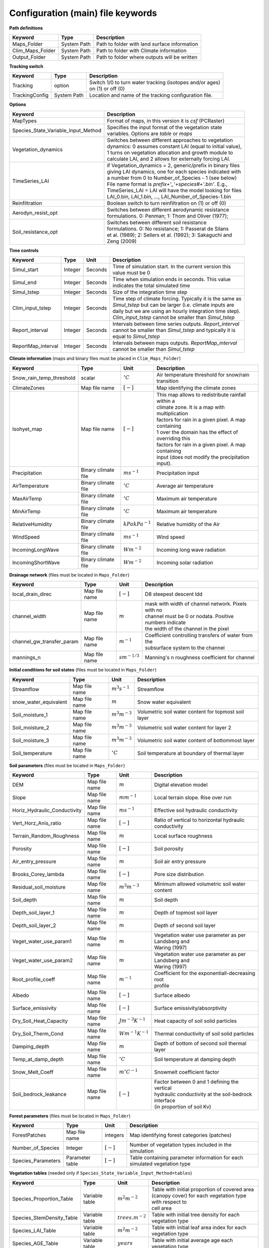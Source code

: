 Configuration (main) file keywords
==================================

**Path definitions**

+--------------------+--------------+-----------------------------------------------------------+
| Keyword            | Type         | Description                                               |
+====================+==============+===========================================================+
| Maps\_Folder       | System Path  | Path to folder with land surface information              |
+--------------------+--------------+-----------------------------------------------------------+
| Clim\_Maps\_Folder | System Path  | Path to folder with Climate information                   |
+--------------------+--------------+-----------------------------------------------------------+
| Output\_Folder     | System Path  | Path to folder where outputs will be written              |
+--------------------+--------------+-----------------------------------------------------------+

**Tracking switch**

+--------------------+--------------+------------------------------------------------------------+
| Keyword            | Type         | Description                                                |
+====================+==============+============================================================+
| Tracking           | option       | | Switch 1/0 to turn water tracking (isotopes and/or ages) |
|                    |              | | on (1) or off (0)                                        |
+--------------------+--------------+------------------------------------------------------------+
| TrackingConfig     | System Path  | Location and name of the tracking configuration file.      |
+--------------------+--------------+------------------------------------------------------------+

**Options**

+-----------------------------------------+---------------------------------------------------------------+
| Keyword                                 | Description                                                   |
+=========================================+===============================================================+
| MapTypes                                | Format of maps, in this version it is *csf* (PCRaster)        |
+-----------------------------------------+---------------------------------------------------------------+
| Species\_State\_Variable\_Input\_Method | | Specifies the input format of the vegetation state          |
|                                         | | variables. Options are *table* or *maps*                    |
+-----------------------------------------+---------------------------------------------------------------+
| Vegetation\_dynamics                    | | Switches between different approaches to vegetation         |
|                                         | | dynamics: 0 assumes constant LAI (equal to initial value),  |
|                                         | | 1 turns on vegetation allocation and growth module to       |
|                                         | | calculate LAI, and 2 allows for externally forcing LAI.     |
+-----------------------------------------+---------------------------------------------------------------+
| TimeSeries\_LAI                         | | if Vegetation\_dynamics = 2, generic/prefix in binary files |
|                                         | | giving LAI dynamics, one for each species indicated with    |
|                                         | | a number from 0 to Number\_of\_Species - 1 (see below)      |
|                                         | | File name format is *prefix+'_'+species#+'.bin'*. E.g.,     |
|                                         | | TimeSeries_LAI = LAI will have the model looking for files  |
|                                         | | LAI_0.bin, LAI_1.bin, ..., LAI_Number\_of\_Species-1.bin	  |
+-----------------------------------------+---------------------------------------------------------------+
| Reinfiltration                          | Boolean switch to turn reinfiltration on (1) or off (0)       |
+-----------------------------------------+---------------------------------------------------------------+
| Aerodyn\_resist\_opt                    | | Switches between different aerodynamic resistance           |
|                                         | | formulations. 0: Penman; 1: Thom and Oliver (1977);         |
+-----------------------------------------+---------------------------------------------------------------+
| Soil\_resistance\_opt                   | | Switches between different soil resistance                  |
|                                         | | formulations. 0: No resistance; 1: Passerat de Silans       |
|                                         | | et al. (1989); 2: Sellers et al. (1992); 3: Sakaguchi and   |
|                                         | | Zeng (2009)                                                 |
+-----------------------------------------+---------------------------------------------------------------+

**Time controls**

+---------------------+---------+---------+--------------------------------------------------------------+
| Keyword             | Type    | Unit    | Description                                                  |
+=====================+=========+=========+==============================================================+
| Simul\_start        | Integer | Seconds | | Time of simulation start. In the current version this      |
|                     |         |         | | value must be 0                                            |
+---------------------+---------+---------+--------------------------------------------------------------+
| Simul\_end          | Integer | Seconds | | Time when simulation ends in seconds. This value           |
|                     |         |         | | indicates the total simulated time                         |
+---------------------+---------+---------+--------------------------------------------------------------+
| Simul\_tstep        | Integer | Seconds | | Size of the integration time step                          |
+---------------------+---------+---------+--------------------------------------------------------------+
| Clim\_input\_tstep  | Integer | Seconds | | Time step of climate forcing. Typically it is the same as  |
|                     |         |         | | *Simul\_tstep* but can be larger (i.e. climate inputs are  |
|                     |         |         | | daily but we are using an hourly integration time step).   |
|                     |         |         | | *Clim\_input\_tstep* cannot be smaller than *Simul\_tstep* |
+---------------------+---------+---------+--------------------------------------------------------------+
| Report\_interval    | Integer | Seconds | | Intervals between time series outputs. *Report\_interval*  |  
|                     |         |         | | cannot be smaller than *Simul\_tstep* and typically it is  |
|                     |         |         | | equal to *Simul\_tstep*                                    |
+---------------------+---------+---------+--------------------------------------------------------------+
| ReportMap\_interval | Integer | Seconds | | Intervals between maps outputs. *ReportMap\_interval*      |
|                     |         |         | | cannot be smaller than *Simul\_tstep*                      |
+---------------------+---------+---------+--------------------------------------------------------------+

**Climate information** (maps and binary files must be placed in ``Clim_Maps_Folder``)

+-----------------------------+---------------------+----------------------+-------------------------------------------------------+
| Keyword                     | Type                | Unit                 | Description                                           |
+=============================+=====================+======================+=======================================================+
| Snow\_rain\_temp\_threshold | scalar              | :math:`^{\circ}C`    | Air temperature threshold for snow/rain transition    |
+-----------------------------+---------------------+----------------------+-------------------------------------------------------+
| ClimateZones                | Map file name       | :math:`[-]`          | Map identifying the climate zones                     |
+-----------------------------+---------------------+----------------------+-------------------------------------------------------+
| Isohyet\_map                | Map file name       | :math:`[-]`          | | This map allows to redistribute rainfall within a   |
|                             |                     |                      | | climate zone. It is a map with multiplication       |
|                             |                     |                      | | factors for rain in a given pixel. A map containing |
|                             |                     |                      | | 1 over the domain has the effect of overriding this |
|                             |                     |                      | | factors for rain in a given pixel. A map containing |
|                             |                     |                      | | input (does not modify the precipitation input).    |
+-----------------------------+---------------------+----------------------+-------------------------------------------------------+
| Precipitation               | Binary climate file | :math:`ms^{-1}`      | Precipitation input                                   |
+-----------------------------+---------------------+----------------------+-------------------------------------------------------+
| AirTemperature              | Binary climate file | :math:`^{\circ}C`    | Average air temperature                               |
+-----------------------------+---------------------+----------------------+-------------------------------------------------------+
| MaxAirTemp                  | Binary climate file | :math:`^{\circ}C`    | Maximum air temperature                               |
+-----------------------------+---------------------+----------------------+-------------------------------------------------------+
| MinAirTemp                  | Binary climate file | :math:`^{\circ}C`    | Maximum air temperature                               |
+-----------------------------+---------------------+----------------------+-------------------------------------------------------+
| RelativeHumidity            | Binary climate file | :math:`kPa kPa^{-1}` | Relative humidity of the Air                          |
+-----------------------------+---------------------+----------------------+-------------------------------------------------------+
| WindSpeed                   | Binary climate file | :math:`ms^{-1}`      | Wind speed                                            |
+-----------------------------+---------------------+----------------------+-------------------------------------------------------+
| IncomingLongWave            | Binary climate file | :math:`Wm^{-2}`      | Incoming long wave radiation                          |
+-----------------------------+---------------------+----------------------+-------------------------------------------------------+
| IncomingShortWave           | Binary climate file | :math:`Wm^{-2}`      | Incoming solar radiation                              |
+-----------------------------+---------------------+----------------------+-------------------------------------------------------+

**Drainage network** (files must be located in ``Maps_Folder``)

+------------------------------+---------------+-------------------+----------------------------------------------------------+
| Keyword                      | Type          | Unit              | Description                                              |
+==============================+===============+===================+==========================================================+
| local\_drain\_direc          | Map file name | :math:`[-]`       | D8 steepest descent ldd                                  |
+------------------------------+---------------+-------------------+----------------------------------------------------------+
| channel\_width               | Map file name | :math:`m`         | | mask with width of channel network. Pixels with no     |
|                              |               |                   | | channel must be 0 or nodata. Positive numbers indicate |
|                              |               |                   | | the width of the channel in the pixel                  |
+------------------------------+---------------+-------------------+----------------------------------------------------------+
| channel\_gw\_transfer\_param | Map file name | :math:`m^{-1}`    | | Coefficient controlling transfers of water from the    |
|                              |               |                   | | subsurface system to the channel                       |
+------------------------------+---------------+-------------------+----------------------------------------------------------+
| mannings\_n                  | Map file name | :math:`sm^{-1/3}` | Manning's n roughness coefficient for channel            |
+------------------------------+---------------+-------------------+----------------------------------------------------------+

**Initial conditions for soil states** (files must be located in ``Maps_Folder``)

+-------------------------+---------------+--------------------+------------------------------------------------------+
| Keyword                 | Type          | Unit               | Description                                          |
+=========================+===============+====================+======================================================+
| Streamflow              | Map file name | :math:`m^3 s^{-1}` | Streamflow                                           |
+-------------------------+---------------+--------------------+------------------------------------------------------+
| snow\_water\_equivalent | Map file name | :math:`m`          | Snow water equivalent                                |
+-------------------------+---------------+--------------------+------------------------------------------------------+
| Soil\_moisture\_1       | Map file name | :math:`m^3 m^{-3}` | Volumetric soil water content for topmost soil layer |
+-------------------------+---------------+--------------------+------------------------------------------------------+
| Soil\_moisture\_2       | Map file name | :math:`m^3 m^{-3}` | Volumetric soil water content for layer 2            |
+-------------------------+---------------+--------------------+------------------------------------------------------+
| Soil\_moisture\_3       | Map file name | :math:`m^3 m^{-3}` | Volumetric soil water content of bottommost layer    |
+-------------------------+---------------+--------------------+------------------------------------------------------+
| Soil\_temperature       | Map file name | :math:`^{\circ}C`  | Soil temperature at boundary of thermal layer        |
+-------------------------+---------------+--------------------+------------------------------------------------------+


**Soil parameters** (files must be located in ``Maps_Folder``)

+--------------------------------+---------------+-------------------------+--------------------------------------------------------+
| Keyword                        | Type          | Unit                    | Description                                            |
+================================+===============+=========================+========================================================+
| DEM                            | Map file name | :math:`m`               | Digital elevation model                                |
+--------------------------------+---------------+-------------------------+--------------------------------------------------------+
| Slope                          | Map file name | :math:`mm^{-1}`         | Local terrain slope. Rise over run                     |
+--------------------------------+---------------+-------------------------+--------------------------------------------------------+
| Horiz\_Hydraulic\_Conductivity | Map file name | :math:`ms^{-1}`         | Effective soil hydraulic conductivity                  |
+--------------------------------+---------------+-------------------------+--------------------------------------------------------+
| Vert\_Horz\_Anis\_ratio        | Map file name | :math:`[-]`             | Ratio of vertical to horizontal hydraulic conductivity |
+--------------------------------+---------------+-------------------------+--------------------------------------------------------+
| Terrain\_Random\_Roughness     | Map file name | :math:`m`               | Local surface roughness                                |
+--------------------------------+---------------+-------------------------+--------------------------------------------------------+
| Porosity                       | Map file name | :math:`[-]`             | Soil porosity                                          |
+--------------------------------+---------------+-------------------------+--------------------------------------------------------+
| Air\_entry\_pressure           | Map file name | :math:`m`               | Soil air entry pressure                                |
+--------------------------------+---------------+-------------------------+--------------------------------------------------------+
| Brooks\_Corey\_lambda          | Map file name | :math:`[-]`             | Pore size distribution                                 |
+--------------------------------+---------------+-------------------------+--------------------------------------------------------+
| Residual\_soil\_moisture       | Map file name | :math:`m^{3}m^{-3}`     | Minimum allowed volumetric soil water content          |
+--------------------------------+---------------+-------------------------+--------------------------------------------------------+
| Soil\_depth                    | Map file name | :math:`m`               | Soil depth                                             |
+--------------------------------+---------------+-------------------------+--------------------------------------------------------+
| Depth\_soil\_layer\_1          | Map file name | :math:`m`               | Depth of topmost soil layer                            |
+--------------------------------+---------------+-------------------------+--------------------------------------------------------+
| Depth\_soil\_layer\_2          | Map file name | :math:`m`               | Depth of second soil layer                             |
+--------------------------------+---------------+-------------------------+--------------------------------------------------------+
| Veget\_water\_use\_param1      | Map file name | :math:`m`               | | Vegetation water use parameter as per Landsberg and  |
|                                |               |                         | | Waring (1997)                                        |
+--------------------------------+---------------+-------------------------+--------------------------------------------------------+
| Veget\_water\_use\_param2      | Map file name | :math:`m`               | | Vegetation water use parameter as per Landsberg and  |
|                                |               |                         | | Waring (1997)                                        |
+--------------------------------+---------------+-------------------------+--------------------------------------------------------+
| Root\_profile\_coeff           | Map file name | :math:`m^{-1}`          | | Coefficient for the exponentiall-decreasing root     |
|                                |               |                         | | profile                                              |
+--------------------------------+---------------+-------------------------+--------------------------------------------------------+
| Albedo                         | Map file name | :math:`[-]`             | Surface albedo                                         |
+--------------------------------+---------------+-------------------------+--------------------------------------------------------+
| Surface\_emissivity            | Map file name | :math:`[-]`             | Surface emissivity/absorptivity                        |
+--------------------------------+---------------+-------------------------+--------------------------------------------------------+
| Dry\_Soil\_Heat\_Capacity      | Map file name | :math:`Jm^{-3}K^{-1}`   | Heat capacity of soil solid particles                  |
+--------------------------------+---------------+-------------------------+--------------------------------------------------------+
| Dry\_Soil\_Therm\_Cond         | Map file name | :math:`Wm^{-1}K^{-1}`   | Thermal conductivity of soil solid particles           |
+--------------------------------+---------------+-------------------------+--------------------------------------------------------+
| Damping\_depth                 | Map file name | :math:`m`               | Depth of bottom of second soil thermal layer           |
+--------------------------------+---------------+-------------------------+--------------------------------------------------------+
| Temp\_at\_damp\_depth          | Map file name | :math:`^{\circ}C`       | Soil temperature at damping depth                      |
+--------------------------------+---------------+-------------------------+--------------------------------------------------------+
| Snow\_Melt\_Coeff              | Map file name | :math:`m^{\circ}C^{-1}` | Snowmelt coefficient factor                            |
+--------------------------------+---------------+-------------------------+--------------------------------------------------------+
| Soil\_bedrock\_leakance        | Map file name | :math:`[-]`             | | Factor between 0 and 1 defining the vertical         |
|                                |               |                         | | hydraulic conductivity at the soil-bedrock interface |
|                                |               |                         | | (in proportion of soil Kv)                           |
+--------------------------------+---------------+-------------------------+--------------------------------------------------------+
  

**Forest parameters** (files must be located in ``Maps_Folder``)

+---------------------+-----------------+-------------+---------------------------------------------------------------------------+
| Keyword             | Type            | Unit        | Description                                                               |
+=====================+=================+=============+===========================================================================+
| ForestPatches       | Map file name   | integers    | Map identifying forest categories (patches)                               |
+---------------------+-----------------+-------------+---------------------------------------------------------------------------+
| Number\_of\_Species | Integer         | :math:`[-]` | Number of vegetation types included in the simulation                     |
+---------------------+-----------------+-------------+---------------------------------------------------------------------------+
| Species\_Parameters | Parameter table | :math:`[-]` | Table containing parameter information for each simulated vegetation type |
+---------------------+-----------------+-------------+---------------------------------------------------------------------------+


**Vegetation tables** (needed only if ``Species_State_Variable_Input_Method=tables``)

+-----------------------------+----------------+----------------------+-------------------------------------------------------------+
| Keyword                     | Type           | Unit                 | Description                                                 |
+=============================+================+======================+=============================================================+
| Species\_Proportion\_Table  | Variable table | :math:`m^{2} m^{-2}` | | Table with initial proportion of covered area             |
|                             |                |                      | | (canopy cover) for each vegetation type with respect to   |
|                             |                |                      | | cell area                                                 |
+-----------------------------+----------------+----------------------+-------------------------------------------------------------+
| Species\_StemDensity\_Table | Variable table | :math:`trees.m^{-2}` | Table with initial tree density for each vegetation type    |
+-----------------------------+----------------+----------------------+-------------------------------------------------------------+
| Species\_LAI\_Table         | Variable table | :math:`m^{2} m^{-2}` | Table with initial leaf area index for each vegetation type |
+-----------------------------+----------------+----------------------+-------------------------------------------------------------+ 
| Species\_AGE\_Table         | Variable table | :math:`years`        | Table with initial average age each vegetation type         |
+-----------------------------+----------------+----------------------+-------------------------------------------------------------+
| Species\_BasalArea\_Table   | Variable table | :math:`m^{2}`        | Table with initial total basal area per vegetation type     |
+-----------------------------+----------------+----------------------+-------------------------------------------------------------+
| Species\_Height\_table      | Variable table | :math:`m`            | Table with initial effective height per vegetation type     |
+-----------------------------+----------------+----------------------+-------------------------------------------------------------+
| Species\_RootMass\_table    | Variable table | :math:`g m^{-3}`     | | Table with initial root mass per volume of soil for each  |
|                             |                |                      | | vegetation type                                           |
+-----------------------------+----------------+----------------------+-------------------------------------------------------------+

**Map report switches**

+---------------------------------------+------------------------+-----------------------------------------------------+-----------+
| Keyword                               | Unit                   | Description                                         | File root |
+=======================================+========================+=====================================================+===========+
| Report\_Long\_Rad\_Down               | :math:`W m^{-2}`       | | Downwelling long wave (infrared) radiation at the | LDown     |
|                                       |                        | | top of the canopy (climate input)                 |           |
+---------------------------------------+------------------------+-----------------------------------------------------+-----------+
| Report\_Short\_Rad\_Down              | :math:`W m^{-2}`       | | Incoming shortwave (visible) radiation at the top | Sdown     |
|                                       |                        | | of canopy (climate input)                         |           |
+---------------------------------------+------------------------+-----------------------------------------------------+-----------+
| Report\_Precip                        | :math:`m s^{-1}`       | Precipitation (climate input)                       | Pp        |
+---------------------------------------+------------------------+-----------------------------------------------------+-----------+
| Report\_Rel\_Humidity                 | :math:`Pa^{1} Pa^{-1}` | Relative humidity in the atmosphere (climate input) | RH        |
+---------------------------------------+------------------------+-----------------------------------------------------+-----------+
| Report\_Wind\_Speed                   | :math:`m s^{-1}`       | Horizontal wind speed (climate input)               | WndSp     |
+---------------------------------------+------------------------+-----------------------------------------------------+-----------+
| Report\_AvgAir\_Temperature           | :math:`^{\circ}C`      | Average air temperature (climate input)             | Tp        |
+---------------------------------------+------------------------+-----------------------------------------------------+-----------+
| Report\_MinAir\_Temperature           | :math:`^{\circ}C`      | Minimum air temperature (climate input)             | TpMin     |
+---------------------------------------+------------------------+-----------------------------------------------------+-----------+
| Report\_MaxAir\_Temperature           | :math:`^{\circ}C`      | Maximum air temperature (climate input)             | TpMax     |
+---------------------------------------+------------------------+-----------------------------------------------------+-----------+
| Report\_SWE                           | :math:`m`              | Snow water equivalent                               | SWE       |
+---------------------------------------+------------------------+-----------------------------------------------------+-----------+
| Report\_Infilt\_Cap                   | :math:`m s^{-1}`       | Infiltration _Capacity                              | IfCap     |
+---------------------------------------+------------------------+-----------------------------------------------------+-----------+
| Report\_Streamflow                    | :math:`m^{3}s^{-1}`    | Channel discharge                                   | Q         |
+---------------------------------------+------------------------+-----------------------------------------------------+-----------+
| Report\_Soil\_Water\_Content\_Average | :math:`m^{3}m^{-3}`    | | Average volumetric water content for entire soil  | SWCav     |
|                                       |                        | | profile                                           |           |
+---------------------------------------+------------------------+-----------------------------------------------------+-----------+
| Report\_Soil\_Water\_Content\_Up      | :math:`m^{3}m^{-3}`    | | Average volumetric water content for the two      | SWCup     |
|                                       |                        | | upper soil layers                                 |           |
+---------------------------------------+------------------------+-----------------------------------------------------+-----------+
| Report\_Soil\_Water\_Content\_L1      | :math:`m^{3}m^{-3}`    | | Volumetric water content for topmost              | SWC1      |
|                                       |                        | | soil layer                                        |           |
+---------------------------------------+------------------------+-----------------------------------------------------+-----------+
| Report\_Soil\_Water\_Content\_L2      | :math:`m^{3}m^{-3}`    | | Volumetric water content for second               | SWC2      |
|                                       |                        | | soil layer                                        |           |
+---------------------------------------+------------------------+-----------------------------------------------------+-----------+
| Report\_Soil\_Water\_Content\_L3      | :math:`m^{3}m^{-3}`    | | Volumetric water content for bottommost           | SWC3      |
|                                       |                        | | soil layer                                        |           |
+---------------------------------------+------------------------+-----------------------------------------------------+-----------+
| Report\_WaterTableDepth               | :math:`m`              | | Depth the equivalent water table using the        | WTD       |
|                                       |                        | | average soil moisture                             |           |
+---------------------------------------+------------------------+-----------------------------------------------------+-----------+
| Report\_Soil\_Sat\_Deficit            | :math:`m`              | Meters of water needed to saturate soil             | SatDef    |
+---------------------------------------+------------------------+-----------------------------------------------------+-----------+
| Report\_Ground\_Water                 | :math:`m`              | | Meters of water above field capacity in the third | GW        |
|                                       |                        | | hydrologic layer                                  |           |
+---------------------------------------+------------------------+-----------------------------------------------------+-----------+
| Report\_Soil\_Net\_Rad                | :math:`Wm^{-2}`        | Soil net radiation integrated over the grid cell    | NRs       |
+---------------------------------------+------------------------+-----------------------------------------------------+-----------+
| Report\_Soil\_LE                      | :math:`Wm^{-2}`        | Latent heat for surface layer                       | LEs       |
+---------------------------------------+------------------------+-----------------------------------------------------+-----------+
| Report\_Sens\_Heat                    | :math:`Wm^{-2}`        | Sensible heat for surface layer                     | SensH     |
+---------------------------------------+------------------------+-----------------------------------------------------+-----------+
| Report\_Grnd\_Heat                    | :math:`Wm^{-2}`        | Ground heat                                         | GrndH     |
+---------------------------------------+------------------------+-----------------------------------------------------+-----------+
| Report\_Snow\_Heat                    | :math:`Wm^{-2}`        | Turbulent heat exchange with snowpack               | SnowH     |
+---------------------------------------+------------------------+-----------------------------------------------------+-----------+
| Report\_Soil\_Temperature             | :math:`^{\circ}C`      | | Soil temperature at the bottom of first thermal   | Ts        |
|                                       |                        | | layer                                             |           |
+---------------------------------------+------------------------+-----------------------------------------------------+-----------+
| Report\_Skin\_Temperature             | :math:`^{\circ}C`      | Soil skin temperature                               | Tskin     |
+---------------------------------------+------------------------+-----------------------------------------------------+-----------+
| Report\_Total\_ET                     | :math:`m s^{-1}`       | Total evapotranspiration                            | Evap      |
+---------------------------------------+------------------------+-----------------------------------------------------+-----------+
| Report\_Transpiration\_sum            | :math:`m s^{-1}`       | | Transpiration integrated over the grid cell using | EvapT     |
|                                       |                        | | vegetation fractions                              |           |
+---------------------------------------+------------------------+-----------------------------------------------------+-----------+
| Report\_Einterception\_sum            | :math:`m s^{-1}`       | | Evaporation of intercepted water integrated over  | EvapI     |
|                                       |                        | | the grid cell using vegetation fractions          |           |
+---------------------------------------+------------------------+-----------------------------------------------------+-----------+
| Report\_Esoil\_sum                    | :math:`m s^{-1}`       | | Soil evaporation integrated over subcanopy and    | EvapS     |
|                                       |                        | | bare soil fractions                               |           |
+---------------------------------------+------------------------+-----------------------------------------------------+-----------+
| Report\_Net\_Rad\_sum                 | :math:`Wm^{-2}`        | | Top-of-canopy net radiation integrated over the   | NRtot     |
|                                       |                        | | grid cell (including bare soil fraction)          |           |
+---------------------------------------+------------------------+-----------------------------------------------------+-----------+
| Report\_Veget\_frac                   | :math:`m^{2} m^{-2}`   | | Fraction of cell covered by canopy of vegetation  | p\_*n*    |
|                                       |                        | | type *n*                                          |           |
+---------------------------------------+------------------------+-----------------------------------------------------+-----------+
| Report\_Stem\_Density                 | :math:`stems m^{-2}`   | Density of individuals of vegetation type *n*       | ntr\_*n*  |
+---------------------------------------+------------------------+-----------------------------------------------------+-----------+
| Report\_Leaf\_Area\_Index             | :math:`m^{2} m^{-2}`   | Leaf area index of vegetation type *n*              | lai\_*n*  |
+---------------------------------------+------------------------+-----------------------------------------------------+-----------+
| Report\_Stand\_Age                    | :math:`years`          | Age of stand of vegetation type *n*                 | age\_*n*  |
+---------------------------------------+------------------------+-----------------------------------------------------+-----------+
| Report\_Canopy\_Conductance           | :math:`m s^{-1}`       | Canopy conductance for vegetation type *n*          | gc\_*n*   |
+---------------------------------------+------------------------+-----------------------------------------------------+-----------+
| Report\_GPP                           | :math:`gC m^{-2}`      | | Gross primary production for vegetation type *n*  | gpp\_*n*  |
|                                       |                        | | during the time step                              |           |
+---------------------------------------+------------------------+-----------------------------------------------------+-----------+
| Report\_NPP                           | :math:`gC^{-1} m^{-2}` | | Net primary production for vegetation type *n*    | npp\_*n*  |
|                                       |                        | | during the time step                              |           |
+---------------------------------------+------------------------+-----------------------------------------------------+-----------+
| Report\_Basal\_Area                   | :math:`m^{2}`          | Total basal area of vegetation type *n*             | bas\_*n*  |
+---------------------------------------+------------------------+-----------------------------------------------------+-----------+
| Report\_Tree\_Height                  | :math:`m`              | Height of stand of vegetation type *n*              | hgt\_*n*  |
+---------------------------------------+------------------------+-----------------------------------------------------+-----------+
| Report\_Root\_Mass                    | :math:`g m^{-3}`       | Root mass per volume of soil vegetation type *n*    | root\_*n* |
+---------------------------------------+------------------------+-----------------------------------------------------+-----------+
| Report\_Canopy\_Temp                  | :math:`^{\circ}C`      | Canopy temperature of vegetation type *n*           | Tc\_*n*   |
+---------------------------------------+------------------------+-----------------------------------------------------+-----------+
| Report\_Canopy\_NetR                  | :math:`W m^{-2}`       | Net radiation above the vegetation type *n*         | NRc\_*n*  |
+---------------------------------------+------------------------+-----------------------------------------------------+-----------+
| Report\_Canopy\_LE\_E                 | :math:`W m^{-2}`       | | Latent heat for evaporation of canopy             | LEEi\_*n* |
|                                       |                        | | interception for vegetation type *n*              |           |
+---------------------------------------+------------------------+-----------------------------------------------------+-----------+
| Report\_Canopy\_LE\_T                 | :math:`W m^{-2}`       | Transpiration latent heat for vegetation type *n*   | LETr\_*n* |
+---------------------------------------+------------------------+-----------------------------------------------------+-----------+
| Report\_Canopy\_Sens\_Heat            | :math:`W m^{-2}`       | Sensible heat, canopy layer of vegetation type *n*  | Hc\_*n*   |
+---------------------------------------+------------------------+-----------------------------------------------------+-----------+
| Report\_Canopy\_Water\_Stor           | :math:`m`              | Intercepted water storage of vegetation type *n*    | Cs\_*n*   |
+---------------------------------------+------------------------+-----------------------------------------------------+-----------+
| Report\_species\_ET                   | :math:`m s^{-1}`       | Evapotranspiration within the vegetation type *n*   | ETc\_*n*  |
+---------------------------------------+------------------------+-----------------------------------------------------+-----------+
| Report\_Transpiration                 | :math:`m s^{-1}`       | Transpiration from vegetation type *n*              | Trp\_*n*  |
+---------------------------------------+------------------------+-----------------------------------------------------+-----------+
| Report\_Einterception                 | :math:`m s^{-1}`       | | Evaporation of intercepted water for the          | Ei\_*n*   |
|                                       |                        | | vegetation type *n*                               |           |
+---------------------------------------+------------------------+-----------------------------------------------------+-----------+
| Report\_Esoil                         | :math:`m s^{-1}`       | Soil evaporation under the vegetation type *n*      | Es\_*n*   |
+---------------------------------------+------------------------+-----------------------------------------------------+-----------+
| Report\_GW\_to\_Channnel              | :math:`m`              |  Quantity of groundwater seeping in stream water    | GWChn     |
+---------------------------------------+------------------------+-----------------------------------------------------+-----------+
| Report\_Surface\_to\_Channel          | :math:`m`              | | Quantity of surface runoff contributing to        | SrfChn    |
|                                       |                        | | stream water                                      |           |
+---------------------------------------+------------------------+-----------------------------------------------------+-----------+
| Report\_Infiltration                  | :math:`m`              | | Meters of water (re)infiltrated water in the      | Inf       |
|                                       |                        | | first hydrological layer                          |           |
+---------------------------------------+------------------------+-----------------------------------------------------+-----------+
| Report\_Return\_Flow\_Surface         | :math:`m`              | | Meters of water exfiltrated from the first        | RSrf      |
|                                       |                        | | hydrological layer                                |           |
+---------------------------------------+------------------------+-----------------------------------------------------+-----------+
| Report\_Overland\_Inflow              | :math:`m`              | Surface run-on (excluding channel inflow)           | LSrfi     |
+---------------------------------------+------------------------+-----------------------------------------------------+-----------+
| Report\_Stream\_Inflow                | :math:`m`              | Incoming stream water                               | LChni     |
+---------------------------------------+------------------------+-----------------------------------------------------+-----------+
| Report\_Groundwater\_Inflow           | :math:`m`              | Lateral groundwater inflow                          | LGWi      |
+---------------------------------------+------------------------+-----------------------------------------------------+-----------+
| Report\_Overland\_Outflow             | :math:`m`              | Surface run-off (excluding channel outflow)         | LSrfo     |
+---------------------------------------+------------------------+-----------------------------------------------------+-----------+
| Report\_Groundwater\_Outflow          | :math:`m`              | Lateral groundwater outflow                         | LGWo      |
+---------------------------------------+------------------------+-----------------------------------------------------+-----------+
| Report\_GW\_to\_Channnel\_acc         | :math:`m`              | | Cumulated quantity of groundwater seeping in      | GWChnA    |
|                                       |                        | | stream water                                      |           |
+---------------------------------------+------------------------+-----------------------------------------------------+-----------+
| Report\_Surface\_to\_Channel\_acc     | :math:`m`              | | Cumulated quantity of surface runoff contributing | SrfChnA   |
|                                       |                        | |  to stream water                                  |           |
+---------------------------------------+------------------------+-----------------------------------------------------+-----------+
| Report\_Infiltration\_acc             | :math:`m`              | | Cumulated meters of water (re)infiltrated water   | InfA      |
|                                       |                        | | in the first hydrological layer                   |           |
+---------------------------------------+------------------------+-----------------------------------------------------+-----------+
| Report\_Return\_Flow\_Surface\_acc    | :math:`m`              | | Cumulated meters of water exfiltrated from the    | RSrfA     |
|                                       |                        | | first hydrological layer                          |           |
+---------------------------------------+------------------------+-----------------------------------------------------+-----------+
| Report\_Overland\_Inflow\_acc         | :math:`m`              | Cumulated surface run-on (excluding channel inflow) | LSrfiA    |
+---------------------------------------+------------------------+-----------------------------------------------------+-----------+
| Report\_Stream\_Inflow\_acc           | :math:`m`              | Cumulated lncoming stream water                     | LChniA    |
+---------------------------------------+------------------------+-----------------------------------------------------+-----------+
| Report\_Groundwater\_Inflow\_acc      | :math:`m`              | Cumulated lateral groundwater inflow                | LGWiA     |
+---------------------------------------+------------------------+-----------------------------------------------------+-----------+
| Report\_Overland\_Outflow\_acc        | :math:`m`              | Cumulated surface run-off (excludes discharge)      | LSrfoA    |
+---------------------------------------+------------------------+-----------------------------------------------------+-----------+
| Report\_Groundwater\_Outflow\_acc     | :math:`m`              | Cumulated lateral groundwater outflow               | LGWo      |
+---------------------------------------+------------------------+-----------------------------------------------------+-----------+


**Map mask for time series locations**

+----------+---------------+---------------------------------------------------------------------+
| Keyword  | Type          | Description                                                         |
+==========+===============+=====================================================================+
| TS\_mask | Map file name | | Map identifying cells for which state variables will be reported. |
|          |               | | Map should be zero everywhere except for target cells.            |
|          |               | | A maximum of 32 cells can be reported.                            |
+----------+---------------+---------------------------------------------------------------------+

**Time series report switches**

Written outputs file are time series tables at cells identified in ``TS_mask``.

+-----------------------------------+------------------------+-----------------------------------------------------+--------------------------+
| Keyword                           | Unit                   | Description                                         | File name                |
+===================================+========================+=====================================================+==========================+
| Ts\_OutletDischarge               | :math:`m^{3} s^{-1}`   | | Discharge at cells with *ldd* value = 5 (outlets  | OutletDisch.tab          |
|                                   |                        | |  and sinks)                                       |                          |
+-----------------------------------+------------------------+-----------------------------------------------------+--------------------------+
| Ts\_Long\_Rad\_Down               | :math:`W m^{-2}`       | | Downwelling long wave (infrared) radiation at the | LDown.tab                |
|                                   |                        | | top of the canopy (climate input)                 |                          |
+-----------------------------------+------------------------+-----------------------------------------------------+--------------------------+
| Ts\_Short\_Rad\_Down              | :math:`W m^{-2}`       | | Incoming shortwave (visible) radiation at the top | Sdown.tab                |
|                                   |                        | | of canopy (climate input)                         |                          |
+-----------------------------------+------------------------+-----------------------------------------------------+--------------------------+
| Ts\_Precip                        | :math:`m s^{-1}`       | Precipitation (climate input)                       | Precip.tab               |
+-----------------------------------+------------------------+-----------------------------------------------------+--------------------------+
| Ts\_Rel\_Humidity                 | :math:`Pa^{1} Pa^{-1}` | Relative humidity in the atmosphere (climate input) | RelHumid.tab             |
+-----------------------------------+------------------------+-----------------------------------------------------+--------------------------+
| Ts\_Wind\_Speed                   | :math:`m s^{-1}`       | Horizontal wind speed (climate input)               | WindSpeed.tab            |
+-----------------------------------+------------------------+-----------------------------------------------------+--------------------------+
| Ts\_AvgAir\_Temperature           | :math:`^{\circ}C`      | Average air temperature (climate input)             | AvgTemp.tab              |
+-----------------------------------+------------------------+-----------------------------------------------------+--------------------------+
| Ts\_MinAir\_Temperature           | :math:`^{\circ}C`      | Minimum air temperature (climate input)             | MinTemp.tab              |
+-----------------------------------+------------------------+-----------------------------------------------------+--------------------------+
| Ts\_MaxAir\_Temperature           | :math:`^{\circ}C`      | Maximum air temperature (climate input)             | MaxTemp.tab              |
+-----------------------------------+------------------------+-----------------------------------------------------+--------------------------+
| Ts\_SWE                           | :math:`m`              | Snow water equivalent                               | SWE.tab                  |
+-----------------------------------+------------------------+-----------------------------------------------------+--------------------------+
| Ts\_Infilt\_Cap                   | :math:`m s^{-1}`       | Infiltration _Capacity                              | InfiltCap.tab            |
+-----------------------------------+------------------------+-----------------------------------------------------+--------------------------+
| Ts\_Streamflow                    | :math:`m^{3}s^{-1}`    | Channel discharge                                   | Streamflow.tab           |
+-----------------------------------+------------------------+-----------------------------------------------------+--------------------------+
| Ts\_Ponding                       | :math:`m^{3}m^{-3}`    | | Surface water height                              | Ponding.tab              |
+-----------------------------------+------------------------+-----------------------------------------------------+--------------------------+
| Ts\_Soil\_Water\_Content\_Average | :math:`m^{3}m^{-3}`    | | Average volumetric water content for entire soil  | SoilMoistureAv.tab       |
|                                   |                        | | profile                                           |                          |
+-----------------------------------+------------------------+-----------------------------------------------------+--------------------------+
| Ts\_Soil\_Water\_Content\_Up      | :math:`m^{3}m^{-3}`    | | Average volumetric water content for the two      | SoilMoistureUp.tab       |
|                                   |                        | | upper soil layers                                 |                          |
+-----------------------------------+------------------------+-----------------------------------------------------+--------------------------+
| Ts\_Soil\_Water\_Content\_L1      | :math:`m^{3}m^{-3}`    | | Volumetric water content for topmost              | SoilMoistureL1.tab       |
|                                   |                        | | soil layer                                        |                          |
+-----------------------------------+------------------------+-----------------------------------------------------+--------------------------+
| Ts\_Soil\_Water\_Content\_L2      | :math:`m^{3}m^{-3}`    | | Volumetric water content for second               | SoilMoistureL2.tab       |
|                                   |                        | | soil layer                                        |                          |
+-----------------------------------+------------------------+-----------------------------------------------------+--------------------------+
| Ts\_Soil\_Water\_Content\_L3      | :math:`m^{3}m^{-3}`    | | Volumetric water content for bottommost           | SoilMoistureL3.tab       |
|                                   |                        | | soil layer                                        |                          |
+-----------------------------------+------------------------+-----------------------------------------------------+--------------------------+
| Ts\_WaterTableDepth               | :math:`m`              | | Depth the equivalent water table using the        | WaterTableDepth.tab      |
|                                   |                        | | average soil moisture                             |                          |
+-----------------------------------+------------------------+-----------------------------------------------------+--------------------------+
| Ts\_Soil\_Sat\_Deficit            | :math:`m`              | | Water depth needed to saturate the cells          | SoilSatDef.tab           |
|                                   |                        | | identified in *TS\_mask*                          |                          |
+-----------------------------------+------------------------+-----------------------------------------------------+--------------------------+
| Ts\_Ground\_Water                 | :math:`m`              | | Meters of water above field capacity in the third | GroundWater.tab          |
|                                   |                        | | hydrologic layer                                  |                          |
+-----------------------------------+------------------------+-----------------------------------------------------+--------------------------+
| Ts\_Soil\_Net\_Rad                | :math:`Wm^{-2}`        | Soil net radiation integrated over the grid cell    | NetRadS.tab              |
+-----------------------------------+------------------------+-----------------------------------------------------+--------------------------+
| Ts\_Soil\_LE                      | :math:`Wm^{-2}`        | Latent heat for surface layer                       | LatHeat.tab              |
+-----------------------------------+------------------------+-----------------------------------------------------+--------------------------+
| Ts\_Sens\_Heat                    | :math:`Wm^{-2}`        | Sensible heat for surface layer                     | SensHeat.tab             |
+-----------------------------------+------------------------+-----------------------------------------------------+--------------------------+
| Ts\_Grnd\_Heat                    | :math:`Wm^{-2}`        | Ground heat                                         | GrndHeat.tab             |
+-----------------------------------+------------------------+-----------------------------------------------------+--------------------------+
| Ts\_Snow\_Heat                    | :math:`Wm^{-2}`        | Turbulent heat exchange with snowpack               | SnowHeat.tab             |
+-----------------------------------+------------------------+-----------------------------------------------------+--------------------------+
| Ts\_Soil\_Temperature             | :math:`^{\circ}C`      | | Soil temperature at the bottom of first thermal   | SoilTemp.tab             |
|                                   |                        | | layer                                             |                          |
+-----------------------------------+------------------------+-----------------------------------------------------+--------------------------+
| Ts\_Skin\_Temperature             | :math:`^{\circ}C`      | Soil skin temperature                               | SkinTemp.tab             |
+-----------------------------------+------------------------+-----------------------------------------------------+--------------------------+
| Ts\_Total\_ET                     | :math:`m s^{-1}`       | Total evapotranspiration                            | Evap.tab                 |
+-----------------------------------+------------------------+-----------------------------------------------------+--------------------------+
| Ts\_Transpiration\_sum            | :math:`m s^{-1}`       | | Transpiration integrated over the grid cell using | EvapT.tab                |
|                                   |                        | | vegetation fractions                              |                          |
+-----------------------------------+------------------------+-----------------------------------------------------+--------------------------+
| Ts\_Einterception\_sum            | :math:`m s^{-1}`       | | Evaporation of intercepted water integrated over  | EvapI.tab                |
|                                   |                        | | the grid cell using vegetation fractions          |                          |
+-----------------------------------+------------------------+-----------------------------------------------------+--------------------------+
| Ts\_Esoil\_sum                    | :math:`m s^{-1}`       | | Soil evaporation integrated over subcanopy and    | EvapS.tab                |
|                                   |                        | | bare soil fractions                               |                          |
+-----------------------------------+------------------------+-----------------------------------------------------+--------------------------+
| Ts\_Net\_Rad\_sum                 | :math:`Wm^{-2}`        | | Top-of-canopy net radiation integrated over the   | NetRadtot.tab            |
|                                   |                        | | grid cell (including bare soil fraction)          |                          |
+-----------------------------------+------------------------+-----------------------------------------------------+--------------------------+
| Ts\_Veget\_frac                   | :math:`m^{2} m^{-2}`   | | Fraction of cell covered by canopy of vegetation  | p\_*n*.tab               |
|                                   |                        | | type *n*                                          |                          |
+-----------------------------------+------------------------+-----------------------------------------------------+--------------------------+
| Ts\_Stem\_Density                 | :math:`stems m^{-2}`   | Density of individuals of vegetation type *n*       | num\_of\_trees\_*n*.tab  |
+-----------------------------------+------------------------+-----------------------------------------------------+--------------------------+
| Ts\_Leaf\_Area\_Index             | :math:`m^{2} m^{-2}`   | Leaf area index of vegetation type *n*              | lai\_*n*.tab             |
+-----------------------------------+------------------------+-----------------------------------------------------+--------------------------+
| Ts\_Canopy\_Conductance           | :math:`m s^{-1}`       | Canopy conductance for vegetation type *n*          | CanopyConduct\_*n*.tab   |
+-----------------------------------+------------------------+-----------------------------------------------------+--------------------------+
| Ts\_GPP                           | :math:`gC m^{-2}`      | | Gross primary production for vegetation type *n*  | GPP\_*n*.tab             |
|                                   |                        | | during the time step                              |                          |
+-----------------------------------+------------------------+-----------------------------------------------------+--------------------------+
| Ts\_NPP                           | :math:`gC^{-1} m^{-2}` | | Net primary production for vegetation type *n*    | NPP\_*n*.tab             |
|                                   |                        | | during the time step                              |                          |
+-----------------------------------+------------------------+-----------------------------------------------------+--------------------------+
| Ts\_Basal\_Area                   | :math:`m^{2}`          | Total basal area of vegetation type *n*             | BasalArea\_*n*.tab       |
+-----------------------------------+------------------------+-----------------------------------------------------+--------------------------+
| Ts\_Tree\_Height                  | :math:`m`              | Height of stand of vegetation type *n*              | TreeHeight\_*n*.tab      |
+-----------------------------------+------------------------+-----------------------------------------------------+--------------------------+
| Ts\_Root\_Mass                    | :math:`g m^{-3}`       | Root mass per volume of soil vegetation type *n*    | RootMass\_*n*.tab        |
+-----------------------------------+------------------------+-----------------------------------------------------+--------------------------+
| Ts\_Canopy\_Temp                  | :math:`^{\circ}C`      | Canopy temperature of vegetation type *n*           | CanopyTemp\_*n*.tab      |
+-----------------------------------+------------------------+-----------------------------------------------------+--------------------------+
| Ts\_Canopy\_NetR                  | :math:`W m^{-2}`       | Net radiation above the vegetation type *n*         | NetRadC\_*n*.tab         |
+-----------------------------------+------------------------+-----------------------------------------------------+--------------------------+
| Ts\_Canopy\_LE\_E                 | :math:`W m^{-2}`       | | Latent heat for evaporation of canopy             | CanopyLatHeatEi\_*n*.tab |
|                                   |                        | | interception for vegetation type *n*              |                          |
+-----------------------------------+------------------------+-----------------------------------------------------+--------------------------+
| Ts\_Canopy\_LE\_T                 | :math:`W m^{-2}`       | Transpiration latent heat for vegetation type *n*   | CanopyLatHeatTr\_*n*.tab |
+-----------------------------------+------------------------+-----------------------------------------------------+--------------------------+
| Ts\_Canopy\_Sens\_Heat            | :math:`W m^{-2}`       | Sensible heat, canopy layer of vegetation type *n*  | CanopySensHeat\_*n*.tab  |
+-----------------------------------+------------------------+-----------------------------------------------------+--------------------------+
| Ts\_Canopy\_Water\_Stor           | :math:`m`              | Intercepted water storage of vegetation type *n*    | CanopyWaterStor\_*n*.tab |
+-----------------------------------+------------------------+-----------------------------------------------------+--------------------------+
| Ts\_species\_ET                   | :math:`m s^{-1}`       | Evapotranspiration within the vegetation type *n*   | ETc\_*n*.tab             |
+-----------------------------------+------------------------+-----------------------------------------------------+--------------------------+
| Ts\_Transpiration                 | :math:`m s^{-1}`       | Transpiration from vegetation type *n*              | EvapT\_*n*.tab           |
+-----------------------------------+------------------------+-----------------------------------------------------+--------------------------+
| Ts\_Einterception                 | :math:`m s^{-1}`       | | Evaporation of intercepted water for the          | EvapI\_*n*.tab           |
|                                   |                        | | vegetation type *n*                               |                          |
+-----------------------------------+------------------------+-----------------------------------------------------+--------------------------+
| Ts\_Esoil                         | :math:`m s^{-1}`       | Soil evaporation under the vegetation type *n*      | EvapS\_*n*.tab           |
+-----------------------------------+------------------------+-----------------------------------------------------+--------------------------+
| Ts\_GW\_to\_Channnel              | :math:`m`              |  Quantity of groundwater seeping in stream water    | GWtoChn.tab              |
+-----------------------------------+------------------------+-----------------------------------------------------+--------------------------+
| Ts\_Surface\_to\_Channel          | :math:`m`              | | Quantity of surface runoff contributing to        | SrftoChn.tab             |
|                                   |                        | | stream water                                      |                          |
+-----------------------------------+------------------------+-----------------------------------------------------+--------------------------+
| Ts\_Infiltration                  | :math:`m`              | | Meters of water (re)infiltrated water in the      | Infilt.tab               |
|                                   |                        | | first hydrological layer                          |                          |
+-----------------------------------+------------------------+-----------------------------------------------------+--------------------------+
| Ts\_Return\_Flow\_Surface         | :math:`m`              | | Meters of water exfiltrated from the first        | ReturnSrf.tab            |
|                                   |                        | | hydrological layer                                |                          |
+-----------------------------------+------------------------+-----------------------------------------------------+--------------------------+
| Ts\_Overland\_Inflow              | :math:`m`              | Surface run-on (excluding channel inflow)           | SrfLatI.tab              |
+-----------------------------------+------------------------+-----------------------------------------------------+--------------------------+
| Ts\_Stream\_Inflow                | :math:`m`              | Incoming stream water                               | ChnLatI.tab              |
+-----------------------------------+------------------------+-----------------------------------------------------+--------------------------+
| Ts\_Groundwater\_Inflow           | :math:`m`              | Lateral groundwater inflow                          | GWLatI.tab               |
+-----------------------------------+------------------------+-----------------------------------------------------+--------------------------+
| Ts\_Overland\_Outflow             | :math:`m`              | Surface run-off (excluding channel outflow)         | SrfLatO.tab              |
+-----------------------------------+------------------------+-----------------------------------------------------+--------------------------+
| Ts\_Groundwater\_Outflow          | :math:`m`              | Lateral groundwater outflow                         | GWLatO.tab               |
+-----------------------------------+------------------------+-----------------------------------------------------+--------------------------+
| Ts\_GW\_to\_Channnel\_acc         | :math:`m`              | | Cumulated quantity of groundwater seeping in      | GWtoChnAcc.tab           |
|                                   |                        | | stream water                                      |                          |
+-----------------------------------+------------------------+-----------------------------------------------------+--------------------------+
| Ts\_Surface\_to\_Channel\_acc     | :math:`m`              | | Cumulated quantity of surface runoff contributing | SrftoChnAcc.tab          |
|                                   |                        | |  to stream water                                  |                          |
+-----------------------------------+------------------------+-----------------------------------------------------+--------------------------+
| Ts\_Infiltration\_acc             | :math:`m`              | | Cumulated meters of water (re)infiltrated water   | InfiltAcc.tab            |
|                                   |                        | | in the first hydrological layer                   |                          |
+-----------------------------------+------------------------+-----------------------------------------------------+--------------------------+
| Ts\_Return\_Flow\_Surface\_acc    | :math:`m`              | | Cumulated meters of water exfiltrated from the    | ReturnSrfAcc.tab         |
|                                   |                        | | first hydrological layer                          |                          |
+-----------------------------------+------------------------+-----------------------------------------------------+--------------------------+
| Ts\_Overland\_Inflow\_acc         | :math:`m`              | Cumulated surface run-on (excluding channel inflow) | SrfLatIAcc.tab           |
+-----------------------------------+------------------------+-----------------------------------------------------+--------------------------+
| Ts\_Stream\_Inflow\_acc           | :math:`m`              | Cumulated lncoming stream water                     | ChnLatIAcc.tab           |
+-----------------------------------+------------------------+-----------------------------------------------------+--------------------------+
| Ts\_Groundwater\_Inflow\_acc      | :math:`m`              | Cumulated lateral groundwater inflow                | GWLatIAcc.tab            |
+-----------------------------------+------------------------+-----------------------------------------------------+--------------------------+
| Ts\_Overland\_Outflow\_acc        | :math:`m`              | Cumulated surface run-off (excludes discharge)      | SrfLatOAcc.tab           |
+-----------------------------------+------------------------+-----------------------------------------------------+--------------------------+
| Ts\_Groundwater\_Outflow\_acc     | :math:`m`              | Cumulated lateral groundwater outflow               | GWLatOAcc.tab            |
+-----------------------------------+------------------------+-----------------------------------------------------+--------------------------+
